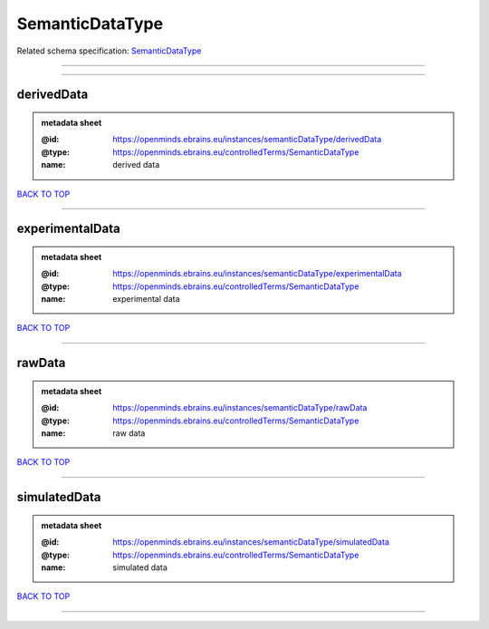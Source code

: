 ################
SemanticDataType
################

Related schema specification: `SemanticDataType <https://openminds-documentation.readthedocs.io/en/latest/schema_specifications/controlledTerms/semanticDataType.html>`_

------------

------------

derivedData
-----------

.. admonition:: metadata sheet

   :@id: https://openminds.ebrains.eu/instances/semanticDataType/derivedData
   :@type: https://openminds.ebrains.eu/controlledTerms/SemanticDataType
   :name: derived data

`BACK TO TOP <SemanticDataType_>`_

------------

experimentalData
----------------

.. admonition:: metadata sheet

   :@id: https://openminds.ebrains.eu/instances/semanticDataType/experimentalData
   :@type: https://openminds.ebrains.eu/controlledTerms/SemanticDataType
   :name: experimental data

`BACK TO TOP <SemanticDataType_>`_

------------

rawData
-------

.. admonition:: metadata sheet

   :@id: https://openminds.ebrains.eu/instances/semanticDataType/rawData
   :@type: https://openminds.ebrains.eu/controlledTerms/SemanticDataType
   :name: raw data

`BACK TO TOP <SemanticDataType_>`_

------------

simulatedData
-------------

.. admonition:: metadata sheet

   :@id: https://openminds.ebrains.eu/instances/semanticDataType/simulatedData
   :@type: https://openminds.ebrains.eu/controlledTerms/SemanticDataType
   :name: simulated data

`BACK TO TOP <SemanticDataType_>`_

------------

